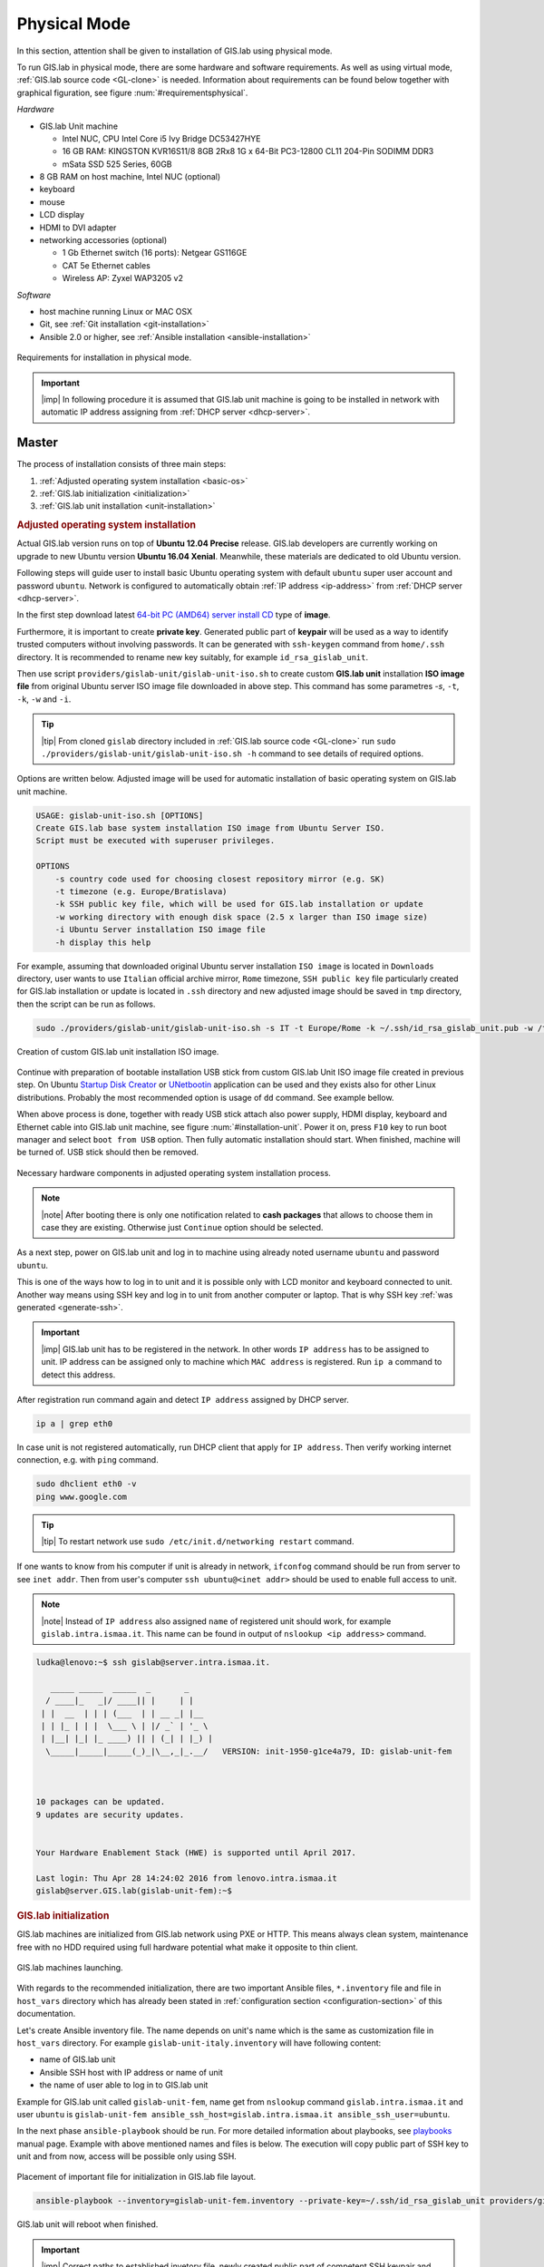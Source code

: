 .. _installation-physical:
 
*************
Physical Mode
*************

In this section, attention shall be given to installation of GIS.lab using 
physical mode.

.. _requirements-physical:

To run GIS.lab in physical mode, there are some hardware and software requirements. 
As well as using virtual mode, :ref:`GIS.lab source code <GL-clone>` is needed. 
Information about requirements can be found below together with graphical 
figuration, see figure :num:`#requirementsphysical`. 

*Hardware*

- GIS.lab Unit machine 

  - Intel NUC, CPU Intel Core i5 Ivy Bridge DC53427HYE
  - 16 GB RAM: KINGSTON KVR16S11/8 8GB 2Rx8 1G x 64-Bit PC3-12800 CL11 204-Pin SODIMM DDR3
  -  mSata SSD 525 Series, 60GB

- 8 GB RAM on host machine, Intel NUC (optional)
- keyboard
- mouse
- LCD display
- HDMI to DVI adapter 
- networking accessories (optional)

  -  1 Gb Ethernet switch (16 ports): Netgear GS116GE
  -  CAT 5e Ethernet cables
  -  Wireless AP: Zyxel WAP3205 v2

*Software*

-  host machine running Linux or MAC OSX
-  Git, see :ref:`Git installation <git-installation>`
-  Ansible 2.0 or higher, see :ref:`Ansible installation <ansible-installation>`

.. _requirementsphysical:

.. figure:: ../img/installation/requirements-physical.svg
   :align: center
   :width: 750

   Requirements for installation in physical mode.

.. seealso:: |see| `Intel documentation <http://www.intel.com/support/motherboards/desktop/sb/CS-034249.htm>`_ and `Intel documentation for NUC hardware <http://www.intel.com/support/motherboards/desktop/sb/CS-034031.htm>`_.

.. important:: |imp| In following procedure it is assumed that GIS.lab unit 
   machine is going to be installed in network with automatic IP address 
   assigning from :ref:`DHCP server <dhcp-server>`.

======
Master
======

The process of installation consists of three main steps:

1. :ref:`Adjusted operating system installation <basic-os>`
2. :ref:`GIS.lab initialization <initialization>`
3. :ref:`GIS.lab unit installation <unit-installation>`

.. _basic-os:

.. rubric:: Adjusted operating system installation

Actual GIS.lab version runs on top of **Ubuntu 12.04 Precise** release. 
GIS.lab developers are currently working on upgrade to new Ubuntu version 
**Ubuntu 16.04 Xenial**. Meanwhile, these materials are dedicated to old 
Ubuntu version. 

Following steps will guide user to install basic Ubuntu operating system with
default ``ubuntu`` super user account and password ``ubuntu``. Network is
configured to automatically obtain :ref:`IP address <ip-address>` from 
:ref:`DHCP server <dhcp-server>`.

In the first step download latest 
`64-bit PC (AMD64) server install CD <http://releases.ubuntu.com/precise>`_ 
type of **image**.

.. _generate-ssh:

Furthermore, it is important to create **private key**. Generated public part 
of **keypair** will be used as a way to identify trusted computers 
without involving passwords. It can be generated with ``ssh-keygen`` command
from ``home/.ssh`` directory. It is recommended to rename new key suitably, 
for example ``id_rsa_gislab_unit``.

Then use script ``providers/gislab-unit/gislab-unit-iso.sh`` to create 
custom **GIS.lab unit** installation **ISO image file** from original Ubuntu 
server ISO image file downloaded in above step. 
This command has some parametres `-s`, ``-t``, ``-k``, ``-w`` and ``-i``. 

.. tip:: |tip| From cloned ``gislab`` directory included in 
   :ref:`GIS.lab source code <GL-clone>` 
   run ``sudo ./providers/gislab-unit/gislab-unit-iso.sh -h`` command to see 
   details of required options. 

Options are written below. Adjusted image will be used for automatic 
installation of basic operating system on GIS.lab unit machine.

.. code:: sh

   USAGE: gislab-unit-iso.sh [OPTIONS]
   Create GIS.lab base system installation ISO image from Ubuntu Server ISO.
   Script must be executed with superuser privileges.
   
   OPTIONS
       -s country code used for choosing closest repository mirror (e.g. SK)
       -t timezone (e.g. Europe/Bratislava)
       -k SSH public key file, which will be used for GIS.lab installation or update
       -w working directory with enough disk space (2.5 x larger than ISO image size)
       -i Ubuntu Server installation ISO image file
       -h display this help

For example, assuming that downloaded original Ubuntu server installation 
``ISO image`` is located in ``Downloads`` directory, user wants to use 
``Italian`` official archive mirror, ``Rome`` timezone, ``SSH public key`` 
file particularly created for GIS.lab installation or update is located in 
``.ssh`` directory and new adjusted image should be saved in ``tmp`` directory, 
then the script can be run as follows.

.. code:: sh

   sudo ./providers/gislab-unit/gislab-unit-iso.sh -s IT -t Europe/Rome -k ~/.ssh/id_rsa_gislab_unit.pub -w /tmp/ -i ~/Downloads/ubuntu-12.04.5-server-amd64.iso

.. _installation-iso:

.. figure:: ../img/installation/installation-cd.svg
   :align: center
   :width: 450

   Creation of custom GIS.lab unit installation ISO image.

Continue with preparation of bootable installation USB stick from custom 
GIS.lab Unit ISO image file created in previous step. On Ubuntu 
`Startup Disk Creator <https://en.wikipedia.org/wiki/Startup_Disk_Creator>`_ 
or `UNetbootin <https://en.wikipedia.org/wiki/UNetbootin>`_ application can 
be used and they exists also for other Linux distributions. 
Probably the most recommended option is usage of ``dd`` command. 
See example bellow.

.. code-block:: sh
   :emphasize-lines: 4,5,6,7

   # Format USB flash disk 
   # In is assumed that USB flash disk is connected as /dev/sdf
   # Please check 'dmesg' for your configuration
   sudo mkdosfs -n 'GIS.lab Base System' -I /dev/sdf -F 32
   isohybrid /path/to/your/gislab.iso
   sudo dd if=/path/to/your/gislab.iso of=/dev/sdf bs=4k
   sudo eject /dev/sdf

When above process is done, together with ready USB stick attach also power 
supply, HDMI display, keyboard and Ethernet cable into GIS.lab unit machine,
see figure :num:`#installation-unit`. 
Power it on, press ``F10`` key to run boot manager and select ``boot from USB`` 
option. Then fully automatic installation should start. When finished, 
machine will be turned of. USB stick should then be removed. 

.. _installation-unit:

.. figure:: ../img/installation/installation-unit.svg
   :align: center
   :width: 450

   Necessary hardware components in adjusted operating system installation 
   process.

.. note:: |note| After booting there is only one notification related to 
   **cash packages** that allows to choose them in case they are existing.
   Otherwise just ``Continue`` option should be selected.

As a next step, power on GIS.lab unit and log in to machine using already 
noted username ``ubuntu`` and password ``ubuntu``. 

This is one of the ways how to log in to unit and it is possible only with 
LCD monitor and keyboard connected to unit. Another way means using SSH
key and log in to unit from another computer or laptop. That is why SSH
key :ref:`was generated <generate-ssh>`.

.. important:: |imp| GIS.lab unit has to be registered in the network. In other
   words ``IP address`` has to be assigned to unit. IP address can be assigned
   only to machine which ``MAC address`` is registered. Run ``ip a`` command to 
   detect this address. 

After registration run command again and detect ``IP address`` assigned by 
DHCP server.

.. code:: sh 

   ip a | grep eth0

In case unit is not registered automatically, run DHCP client that apply for
``IP address``. Then verify working internet connection, 
e.g. with ``ping`` command. 

.. code:: sh

   sudo dhclient eth0 -v
   ping www.google.com

.. tip:: |tip| To restart network use ``sudo /etc/init.d/networking restart``
   command.

If one wants to know from his computer if unit is already in network, 
``ifconfog`` command should be run from server to see ``inet addr``. Then 
from user's computer ``ssh ubuntu@<inet addr>`` should be used to enable full 
access to unit.

.. note:: |note| Instead of ``IP address`` also assigned ``name`` of registered 
   unit should work, for example ``gislab.intra.ismaa.it``. This name can be 
   found in output of ``nslookup <ip address>`` command.

.. code:: sh

   ludka@lenovo:~$ ssh gislab@server.intra.ismaa.it.
   
      _____ _____  _____  _       _ 
     / ____|_   _|/ ____|| |     | | 
    | |  __  | | | (___  | | __ _| |__
    | | |_ | | |  \___ \ | |/ _` | '_ \ 
    | |__| |_| |_ ____) || | (_| | |_) |
     \_____|_____|_____(_)_|\__,_|_.__/   VERSION: init-1950-g1ce4a79, ID: gislab-unit-fem
   
   
   
   10 packages can be updated.
   9 updates are security updates.
   
   
   Your Hardware Enablement Stack (HWE) is supported until April 2017.
   
   Last login: Thu Apr 28 14:24:02 2016 from lenovo.intra.ismaa.it
   gislab@server.GIS.lab(gislab-unit-fem):~$ 

.. _initialization:

.. rubric:: GIS.lab initialization

GIS.lab machines are initialized from GIS.lab network using PXE or HTTP. 
This means always clean system, maintenance free with no HDD required 
using full hardware potential what make it opposite to thin client.

.. _gislab-machines:

.. figure:: ../img/installation/gislab-machines-launch.png
   :align: center
   :width: 450

   GIS.lab machines launching.

With regards to the recommended initialization, there are two 
important Ansible files, ``*.inventory`` file and file in ``host_vars`` 
directory which has already been stated in 
:ref:`configuration section <configuration-section>` of this documentation. 

.. _ansible-inventory-file:

Let's create Ansible inventory file. The name depends on unit's name which is 
the same as customization file in ``host_vars`` directory. For example 
``gislab-unit-italy.inventory`` will have following content:

* name of GIS.lab unit
* Ansible SSH host with IP address or name of unit
* the name of user able to log in to GIS.lab unit

Example for GIS.lab unit called ``gislab-unit-fem``, name get from ``nslookup``
command ``gislab.intra.ismaa.it`` and user ``ubuntu`` is 
``gislab-unit-fem ansible_ssh_host=gislab.intra.ismaa.it ansible_ssh_user=ubuntu``.

In the next phase ``ansible-playbook`` should be run. For more detailed 
information about playbooks, see 
`playbooks <http://docs.ansible.com/ansible/playbooks.html>`_ manual page. 
Example with above mentioned names and files is below. The execution will 
copy public part of SSH key to unit and from now, access will be possible only 
using SSH. 

.. _gislab-unit-yml:

.. figure:: ../img/installation/gislab-unit-yml.svg
   :align: center
   :width: 450

   Placement of important file for initialization in GIS.lab file layout.

.. code:: sh

   ansible-playbook --inventory=gislab-unit-fem.inventory --private-key=~/.ssh/id_rsa_gislab_unit providers/gislab-unit/gislab-unit.yml

GIS.lab unit will reboot when finished.

.. important:: |imp| Correct paths to established invetory file, newly created 
   public part of competent SSH keypair and `gislab-unit.yml` from GIS.lab 
   repository are very important. 

.. tip:: |tip| See ``gislab-unit.yml`` contect to be well aware of what this 
   script is exactly performing.

.. note:: |note| In ``providers`` directory one can find also scripts dependent
   on platform. THis is because initialization files can be different for units
   and different for `AWS <https://aws.amazon.com/>`_. 

.. _unit-installation: 

.. rubric:: GIS.lab unit installation

Once GIS.lab is configured, installation can be performed. Run following 
command to execute another ``ansible-playbook``. In this step all the work is 
made by ``gislab.yml`` file located in ``system`` directory.

.. _gislab-yml:

.. figure:: ../img/installation/gislab-yml.svg
   :align: center
   :width: 450

   Placement of important file for installation in GIS.lab file layout.

.. code:: sh

   $ ansible-playbook --inventory=gislab-unit-fem.inventory --private-key=~/.ssh/id_rsa_gislab_unit system/gislab.yml 

Now, GIS.lab unit machine is installed with GIS.lab system. Do not forget 
to :ref:`create user accounts <user-creation>` by ``gislab-adduser`` command 
and :ref:`allow their client machines <client-enabling-physical>` to connect 
by running ``gislab-machines`` command.

======
Client
======

Physical client mode is preferred way of launching GIS.lab client,
because it provides best performance. It will run GIS.lab client session
on client machine instead of original operating system installed (if
any) on hard drive. Original operating system and local data will stay
untouched and will be ready to run again after GIS.lab client is shut down.

To run physical client, it is required to connect machine running
GIS.lab server and client machines via **Gigabit switch and cables**, CAT 5e
or higher.

There is no reason to be afraid of loosing domestic operating system. 
GIS.lab client is capable to run even if you have **Windows**, **Linux** 
or **MAC OC X**. The spell is concealed in a type of machine booting.

Complete process of running GIS.lab client using physical mode, i.e. GIS.lab
unit consists of three main steps.

1. :ref:`Booting <booting-physical>`
2. :ref:`Enabling GIS.lab client on GIS.lab server <client-enabling-physical>`
3. :ref:`Running physical GIS.lab client <client-running-physical>`

.. _schema-physical-client:

.. figure:: ../img/installation/schema-physical-client.png
   :align: center
   :width: 450

   Any computer can be GIS.lab client.

.. _booting-physical:

.. rubric:: Booting

As well as in :ref:`virtual mode <booting-virtual>` it is possible to boot 
using using :ref:`PXE <pxe-boot-physical>` or :ref:`HTTP <http-boot-physical>` 
boot.

.. _pxe-boot-physical:

^^^^^^^^
PXE boot
^^^^^^^^

PXE is a method of having a client boot using only its network card. 
Using this method of booting it is possible to circumvent the normal boot 
procedure, what means booting from CD/DVD/CD-RW Drive to 
**Network Interface Card**, usually known as **NIC**.

PXE boot is a default boot mode for GIS.lab clients. Booting from PXE
requires to instruct client machine to boot from other device as it is
usually doing so. On newer computers it is also required to 
disable **Secure** boot and/or enable **Legacy** mode.

.. important:: |imp| It is necessary to enabling NIC in Bios. 

The way how to enabling NIC is going into BIOS and look for it.
It depends on machine. BIOS boot order can be changed for one time using 
``F9`` or ``F12`` key, for permanent setup from BIOS configuration using 
``DEL``,``F2`` or ``F12``, but it can differ from one to another machine brand.

It is recommended to look for *Preiferal devices*, *System Configuration*,
*Integrated Devices* or something similar and find **NIC** card there. 
When it is found, **enabled** and then back out, save and reboot should be 
selected.

In general, there are multiple possibilities how to instruct client machine to 
boot from PXE. See potential instructions below.

A. Depending on vendor, pressing some ``F`` at machine start will 
   temporary instruct machine to boot from PXE. 

B. Depending on vendor, pressing some ``F`` key at machine starts to launch boot 
   manager and enables to choose ``PXE`` or ``PCI LAN`` in boot menu to 
   boot from PXE. 

C. ``PXE`` or ``LAN`` option set as first boot device in BIOS configuration 
   enable to boot from PXE after machine restart.

.. seealso:: |see| See procedure of enabling PXE boot for 
   :ref:`Lenovo <pxe-boot-lenovo>` or :ref:`Dell <pxe-boot-dell>` machine in 
   :ref:`GIS.lab in practice <practice>` section.

   For more information about how it works see for example
   `PXE Boot Server Installation Steps in Ubuntu Server VM <http://askubuntu.com/questions/412574/pxe-boot-server-installation-steps-in-ubuntu-server-vm/414813>`.

.. _http-boot-physical:

^^^^^^^^^
HTTP boot
^^^^^^^^^

In addition to default PXE boot method, GIS.lab clients can boot over
HTTP, which can provide some advantages. 

To enable HTTP boot, it is needed to create **bootable USB stick** from
special **ISO image** which exists in **http-boot** directory.
Recipe is as follows.

Insert free USB stick into Linux workstation machine. If it is
automatically mounted, unmount it. Run ``dmesg`` command to detect
device assigned to USB stick by operating system. 

.. note:: |note| It should be something like ``/dev/sd[x]``.

Burn GIS.lab Desktop bootloader into USB stick with command below. Be careful 
to choose correct output device without a partition number.

.. code:: sh

   $ sudo dd if=http-boot/gislab-bootloader.iso of=/dev/sd[x]

Insert prepared USB stick into client machine and instruct it to boot
from it.

.. _client-enabling-physical:

.. rubric:: Enabling GIS.lab client on GIS.lab server

By default, no client machines are allowed to boot from server. To allow
client machine, there are similar steps to steps described for 
:ref:`virtual <client-enabling-virtual>` mode. Simply run 
``gislab-machines -a`` command on **GIS.lab server** and enable the client.

.. code:: sh

   sudo gislab-machines -a <MAC-address>

.. tip:: Good way to collect ``MAC addresses`` of client machines is to plainly 
   let them try to boot and than run following command to get list of denied
   MAC addresses on server.

   .. code:: sh

      $ sudo grep -e 'DHCPDISCOVER.*no free leases' /var/log/syslog 

.. _client-running-physical:

.. rubric:: Running physical GIS.lab client

After successful booting, there will be welcome screen with login dialog, see 
figure :num:`#login-unit`. Creation of user accounts and running GIS.lab clients are 
the same as in virtual mode. Find more details in 
:ref:`User accounts <user-creation>` and 
:ref:`Running virtual GIS.lab client <client-running-virtual>` sections. 

.. _login-unit:

.. figure:: ../img/installation/login-unit.png
   :align: center
   :width: 450

   GIS.lab client logging in.

Enjoy!

.. _running-client-unit:

.. figure:: ../img/installation/running-client-unit.png
   :align: center
   :width: 450

   GIS.lab client running environment.
